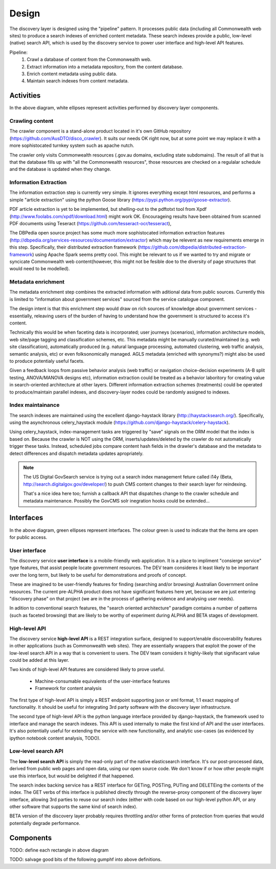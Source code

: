Design
======

The discovery layer is designed using the "pipeline" pattern. It processes public data (including all Commonwealth web sites) to produce a search indexes of enriched content metadata. These search indexes provide a public, low-level (native) search API, which is used by the discovery service to power user interface and high-level API features.

.. graphviz::

   digraph d {
      node [shape=rectangle style=filled fillcolor=white];

      crawl [label="1.\ncrawl" shape=ellipse];
      pub [label="all the\nCommonwealth\nweb" fillcolor=green shape=folder];
      crawl -> pub;

      content_db [label="database of all\nthe content"];
      stage_db [label="content\nmetadata"];
      crawl -> content_db;

      od [label="public\ndata" shape=folder fillcolor=green];

      extract [label="2.\nextract\ninformation" shape=ellipse];
      enrich [label="3.\nenrich\nmetadata" shape=ellipse];
      maintain [label="4.\nmaintain\nindexes" shape=ellipse];
      
      indexes [label="search\nindexes"];
      raw_api [label="low-level\nsearch API" fillcolor=green shape=ellipse];
      
      extract -> content_db;
      extract -> stage_db;
      enrich -> stage_db;
      od -> enrich [dir=back];
      maintain -> stage_db;
      maintain -> indexes;
      raw_api -> indexes;

      disco [label="discovery\nservices"];
      api [label="high-level\nAPI" shape=ellipse fillcolor=green];
      ui [label="user\ninterface" shape=ellipse fillcolor=green];
      
      disco -> raw_api;
      api -> disco;
      ui -> disco;
      
   }


Pipeline:
 1. Crawl a database of content from the Commonwealth web.
 2. Extract information into a metadata repository, from the content database.
 3. Enrich content metadata using public data.
 4. Maintain search indexes from content metadata.


Activities
----------

In the above diagram, white ellipses represent activities performed by discovery layer components.


Crawling content
^^^^^^^^^^^^^^^^

The crawler component is a stand-alone product located in it's own GitHub repository (https://github.com/AusDTO/disco_crawler). It suits our needs OK right now, but at some point we may replace it with a more sophistocated turnkey system such as apache nutch.

.. graphviz::

   digraph d {
      node [shape=rectangle style=filled fillcolor=white];
      crawl [label="crawl" shape=ellipse];
      pub [label="all the\nCommonwealth\nweb" fillcolor=green shape=folder];
      crawl -> pub;
      content_db [label="database of all\nthe content"];
      crawl -> content_db;      
   }


The crawler only visits Commonwealth resources (.gov.au domains, excluding state subdomains). The result of all that is that the database fills up with "all the Commonwealth resources", those resources are checked on a regulalar schedule and the database is updated when they change.


Information Extraction
^^^^^^^^^^^^^^^^^^^^^^

The information extraction step is currently very simple. It ignores everything except html resources, and performs a simple "article extraction" using the python Goose library (https://pypi.python.org/pypi/goose-extractor). 

.. graphviz::

   digraph d {
      node [shape=rectangle style=filled fillcolor=white];
      content_db [label="database of all\nthe content"];
      stage_db [label="content\nmetadata"];
      extract [label="extract\ninformation" shape=ellipse];
      extract -> content_db;
      extract -> stage_db;      
   }


PDF article extraction is yet to be implemented, but shelling-out to the pdftotxt tool from Xpdf (http://www.foolabs.com/xpdf/download.html) might work OK. Encourageing results have been obtained from scanned PDF documents using Teseract (https://github.com/tesseract-ocr/tesseract),

The DBPedia open source project  has some much more sophistocated information extraction features (http://dbpedia.org/services-resources/documentation/extractor) which may be relevent as new requirements emerge in this step. Specifically, their distributed extraction framework (https://github.com/dbpedia/distributed-extraction-framework) using Apache Spark seems pretty cool. This might be relevant to us if we wanted to try and migrate or syncicate Commonwealth web content(however, this might not be fesible doe to the  diversity of page structures that would need to be modelled).


Metadata enrichment
^^^^^^^^^^^^^^^^^^^

The metadata enrichment step combines the extracted information with aditional data from public sources. Currently this is limited to "information about government services" sourced from the service catalogue component.

.. graphviz::

   digraph d {
      node [shape=rectangle style=filled fillcolor=white];
      stage_db [label="content\nmetadata"];
      od [label="public\ndata" shape=folder fillcolor=green];
      enrich [label="enrich\nmetadata" shape=ellipse];
      enrich -> stage_db;
      od -> enrich [dir=back];      
   }


The design intent is that this enrichment step would draw on rich sources of knowledge about government services - essentially, releaving users of the burden of having to understand how the government is structured to access it's content.

Technically this would be when faceting data is incorporated; user journeys (scenarios), information architecture models, web site/page tagging and classification schemes, etc. This metadata might be manually curated/maintained (e.g. web site classification), automatically produced (e.g. natural language processing, automated clustering, web traffic analysis, semantic analysis, etc) or even folksonomically managed. AGLS metadata (enriched with synonyms?) might also be used to produce potentialy useful facets.

Given a feedback loops from passive behavior analysis (web traffic) or navigation choice-decision experiments (A-B split testing, ANOVA/MANOVA designs etc), information extraction could be treated as a behavior laboritory for creating value in search-oriented architecture at other layers. Different information extraction schemes (treatments) could be operated to produce/maintain parallel indexes, and discovery-layer nodes could be randomly assigned to indexes.  


Index maintainance
^^^^^^^^^^^^^^^^^^

The search indexes are maintained using the excellent django-haystack library (http://haystacksearch.org/). Specifically, using the asynchronous celery_haystack module (https://github.com/django-haystack/celery-haystack).

.. graphviz::

   digraph d {
      node [shape=rectangle style=filled fillcolor=white];
      stage_db [label="content\nmetadata"];
      maintain [label="maintain\nindexes" shape=ellipse];
      indexes [label="search\nindexes"];
      maintain -> stage_db;
      maintain -> indexes;
   }


Using celery_haystack, index-management tasks are triggered by "save" signals on the ORM model that the index is based on. Because the crawler is NOT using the ORM, inserts/updates/deleted by the crawler do not automatically trigger these tasks. Instead, scheduled jobs compare content hash fields in the drawler's database and the metadata to detect differences and dispatch metadata updates apropriately.

.. note::

   The US Digital GovSearch service is trying out a search index management feture called i14y (Beta, http://search.digitalgov.gov/developer/) to push CMS content changes to their search layer for reindexing.
   
   That's a nice idea here too; furnish a callback API that dispatches change to the crawler schedule and metadata maintenance. Possibly the GovCMS solr inegration hooks could be extended...


Interfaces
----------

.. graphviz::

   digraph d {
      node [shape=rectangle style=filled fillcolor=white];

      indexes [label="search\nindexes"];
      raw_api [label="low-level\nsearch API" fillcolor=green shape=ellipse];
      disco [label="discovery\nservices"];
      api [label="high-level\nAPI" shape=ellipse fillcolor=green];
      ui [label="user\ninterface" shape=ellipse fillcolor=green];
      raw_api -> indexes;
      disco -> raw_api;
      api -> disco;
      ui -> disco;
   }


In the above diagram, green ellipses represent interfaces. The colour green is used to indicate that the items are open for public access.


User interface
^^^^^^^^^^^^^^

The discovery service **user interface** is a mobile-friendly web application. It is a place to impliment "consierge service" type features, that assist people locate government resources. The DEV team consideres it least likely to be important over the long term, but likely to be useful for demonstrations and proofs of concept.

These are imagined to be user-friendly features for finding (searching and/or browsing) Australian Government online resources. The current pre-ALPHA product does not have significant features here yet, because we are just entering "discovery phase" on that project (we are in the process of gathering evidence and analysing user needs).

In adition to conventional search features, the "search oriented architecture" paradigm contains a number of patterns (such as faceted browsing) that are likely to be worthy of experiment during ALPHA and BETA stages of development.  


High-level API
^^^^^^^^^^^^^^

The discovery service **high-level API** is a REST integration surface, designed to support/enable discoverability features in other applications (such as Commonwealth web sites). They are essentially wrappers that exploit the power of the low-level search API in a way that is convenient to users. The DEV team considers it highly-likely that signifacant value could be added at this layer.

Two kinds of high-level API features are considered likely to prove useful.

 * Machine-consumable equivalents of the user-interface features
 * Framework for content analysis 

The first type of high-level API is simply a REST endpoint supporting json or xml format, 1:1 exact mapping of functionality. It should be useful for integrating 3rd party software with the discovery layer infrastructure.

The second type of high-level API is the python language interface provided by django-haystack, the framework used to interface and manage the search indexes. This API is used internally to make the first kind of API and the user interfaces. It's also potentially useful for extending the service with new functionality, and analytic use-cases (as evidenced by ipython notebook content analysis, TODO).
 

Low-level search API
^^^^^^^^^^^^^^^^^^^^

The **low-level search API** is simply the read-only part of the native elasticsearch interface. It's our post-processed data, derived from public web pages and open data, using our open source code. We don't know if or how other people might use this interface, but would be delighted if that happened.

The search index backing service has a REST interface for GETing, POSTing, PUTing and DELETEing the contents of the index. The GET verbs of this interface is published directly through the reverse-proxy component of the discovery layer interface, allowing 3rd parties to reuse our search index (either with code based on our high-level python API, or any other software that supports the same kind of search index).

BETA version of the discovery layer probably requires throttling and/or other forms of protection from queries that would potentially degrade performance.
 

Components
----------

TODO: define each rectangle in above diagram

TODO: salvage good bits of the following gumphf into above definitions.

